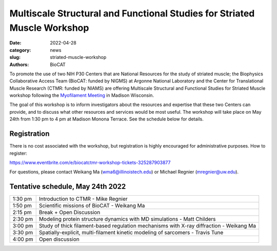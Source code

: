 Multiscale Structural and Functional Studies for Striated Muscle Workshop
######################################################################################################

:date: 2022-04-28
:category: news
:slug: striated-muscle-workshop
:authors: BioCAT

To promote the use of two NIH P30 Centers that are National Resources for the
study of striated muscle; the Biophysics Collaborative Access Team (BioCAT:
funded by NIGMS) at Argonne National Laboratory and the Center for Translational
Muscle Research (CTMR: funded by NIAMS) are offering Multiscale Structural and
Functional Studies for Striated Muscle workshop following the `Myofilament
Meeting <https://cvrc.wisc.edu/myofilament-conference/#meeting-home>`_ in Madison
Wisconsin.

The goal of this workshop is to inform investigators about the resources and
expertise that these two Centers can provide, and to discuss what other
resources and services would be most useful. The workshop will take place on
May 24th from 1:30 pm to 4 pm at Madison Monona Terrace. See the schedule
below for details.

Registration
^^^^^^^^^^^^^^^^^^^^^^^^^^^^^^^

There is no cost associated with the workshop, but registration is highly
encouraged for administrative purposes. How to register:

`https://www.eventbrite.com/e/biocatctmr-workshop-tickets-325287903877
<https://www.eventbrite.com/e/biocatctmr-workshop-tickets-325287903877>`_

For questions, please contact Weikang Ma (`wma6@illinoistech.edu <mailto:wma6@illinoistech.edu>`_)
or Michael Regnier (`mregnier@uw.edu <mailto:mregnier@uw.edu>`_).


Tentative schedule, May 24th 2022
^^^^^^^^^^^^^^^^^^^^^^^^^^^^^^^^^^^^^

.. class:: table-hover

    =========== ======================================================================================================================
    1:30 pm     Introduction to CTMR - Mike Regnier
    1:50 pm     Scientific missions of BioCAT - Weikang Ma
    2:15 pm     Break + Open Discussion
    2:30 pm     Modeling protein structure dynamics with MD simulations - Matt Childers
    3:00 pm     Study of thick filament-based regulation mechanisms with X-ray diffraction - Weikang Ma
    3:30 pm     Spatially-explicit, multi-filament kinetic modeling of sarcomers - Travis Tune
    4:00 pm     Open discussion
    =========== ======================================================================================================================
